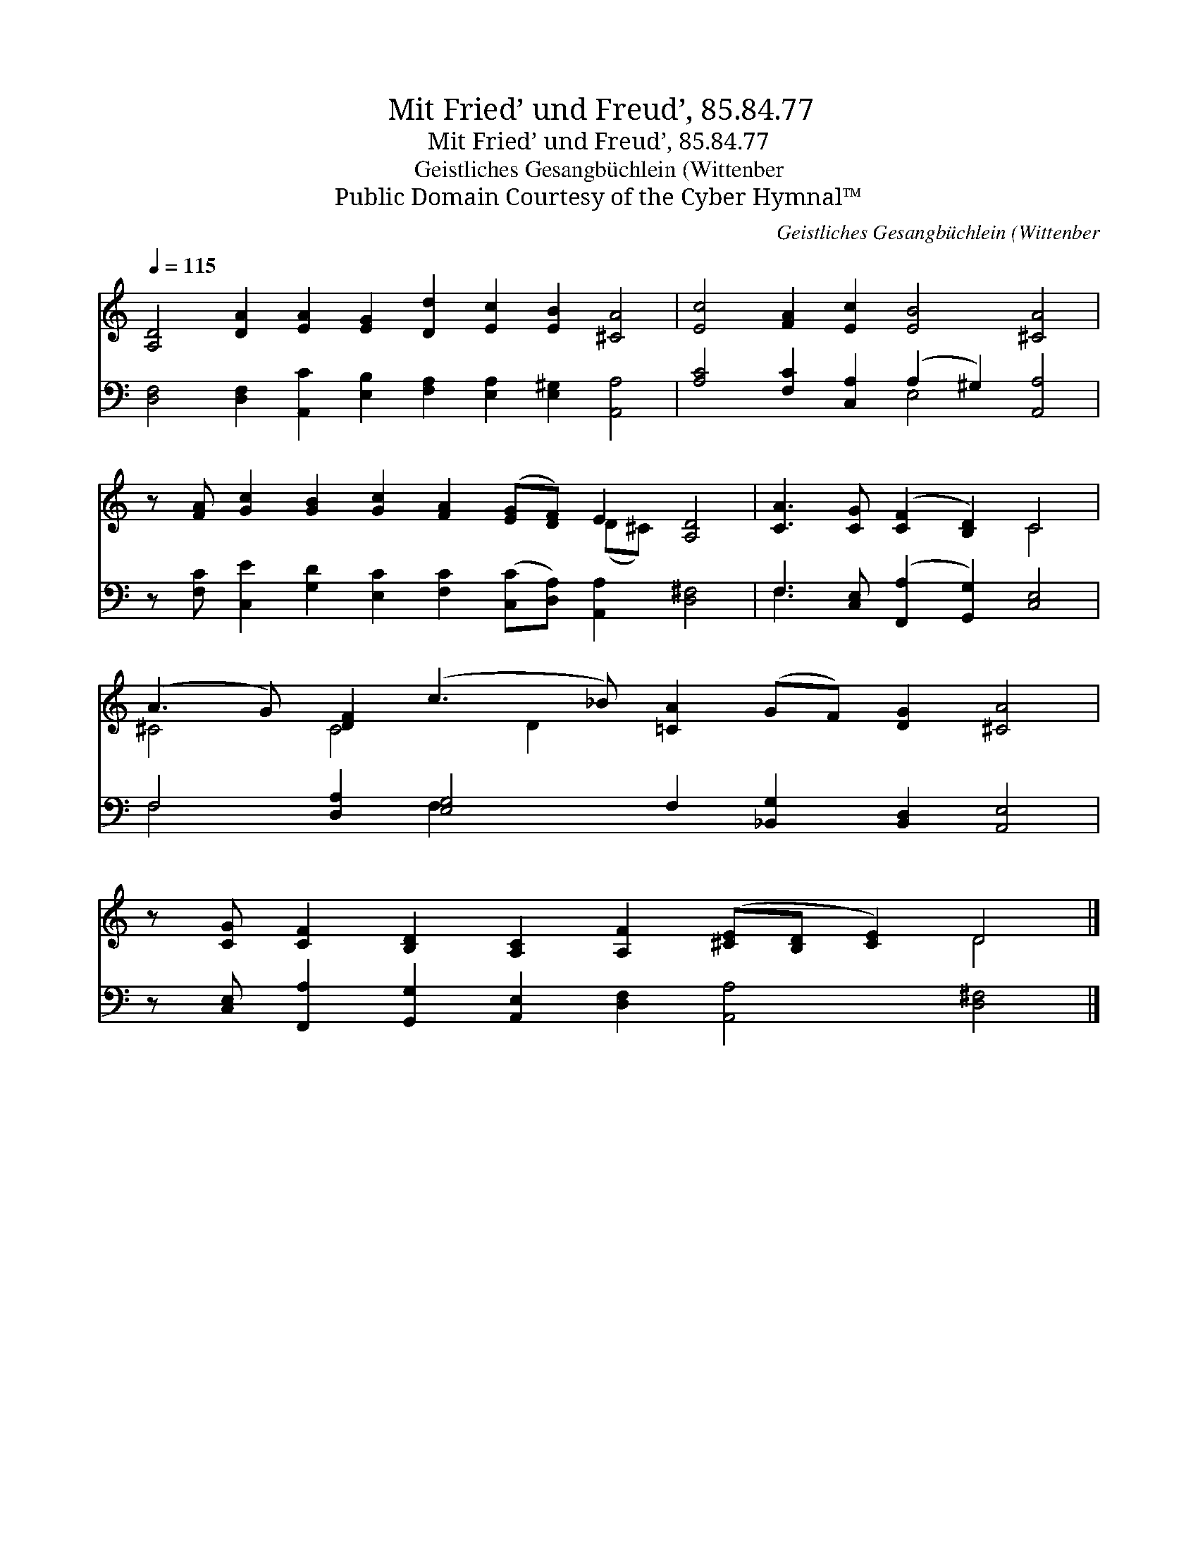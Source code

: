 X:1
T:Mit Fried’ und Freud’, 85.84.77
T:Mit Fried’ und Freud’, 85.84.77
T:Geistliches Gesangbüchlein (Wittenber
T:Public Domain Courtesy of the Cyber Hymnal™
C:Geistliches Gesangbüchlein (Wittenber
Z:Public Domain
Z:Courtesy of the Cyber Hymnal™
%%score ( 1 2 ) ( 3 4 )
L:1/8
Q:1/4=115
M:none
K:C
V:1 treble 
V:2 treble 
V:3 bass 
V:4 bass 
V:1
 [A,D]4 [DA]2 [EA]2 [EG]2 [Dd]2 [Ec]2 [EB]2 [^CA]4 | [Ec]4 [FA]2 [Ec]2 [EB]4 [^CA]4 | %2
 z [FA] [Gc]2 [GB]2 [Gc]2 [FA]2 ([EG][DF]) E2 [A,D]4 | [CA]3 [CG] ([CF]2 [B,D]2) C4 | %4
 (A3 G) [DF]2 (c3 _B) [=CA]2 (GF) [DG]2 [^CA]4 | %5
 z [CG] [CF]2 [B,D]2 [A,C]2 [A,F]2 ([^CE][B,D] [CE]2) D4 |] %6
V:2
 x20 | x16 | x12 (D^C) x4 | x8 C4 | ^C4 C4 D2 x10 | x14 D4 |] %6
V:3
 [D,F,]4 [D,F,]2 [A,,C]2 [E,B,]2 [F,A,]2 [E,A,]2 [E,^G,]2 [A,,A,]4 | %1
 [A,C]4 [F,C]2 [C,A,]2 (A,2 ^G,2) [A,,A,]4 | %2
 z [F,C] [C,E]2 [G,D]2 [E,C]2 [F,C]2 ([C,C][D,A,]) [A,,A,]2 [D,^F,]4 | %3
 F,3 [C,E,] ([F,,A,]2 [G,,G,]2) [C,E,]4 | F,4 [D,A,]2 [E,G,]4 F,2 [_B,,G,]2 [B,,D,]2 [A,,E,]4 | %5
 z [C,E,] [F,,A,]2 [G,,G,]2 [A,,E,]2 [D,F,]2 [A,,A,]4 [D,^F,]4 |] %6
V:4
 x20 | x8 E,4 x4 | x18 | F,3 x9 | F,4 x2 F,2 x12 | x18 |] %6

